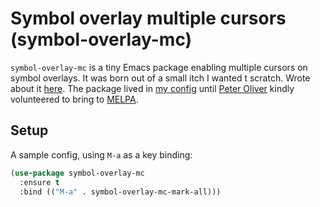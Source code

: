 *  Symbol overlay multiple cursors (symbol-overlay-mc)

=symbol-overlay-mc= is a tiny Emacs package enabling multiple cursors on symbol overlays. It was born out of a small itch I wanted t scratch. Wrote about it [[https://lmno.lol/alvaro/its-all-up-for-grabs-and-it-compounds][here]]. The package lived in [[https://github.com/xenodium/dotsies/][my config]] until [[https://github.com/mavit][Peter Oliver]] kindly volunteered to bring to [[https://melpa.org/#/symbol-overlay-mc][MELPA]].

#+HTML: <img src="https://raw.githubusercontent.com/xenodium/symbol-overlay-mc/main/demo.gif" width="80%" />

** Setup

A sample config, using =M-a= as a key binding:

#+begin_src emacs-lisp
  (use-package symbol-overlay-mc
    :ensure t
    :bind (("M-a" . symbol-overlay-mc-mark-all)))
#+end_src
